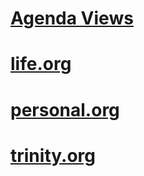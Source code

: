 #+READONLY
#+TODO: MAYB TODO NEXT | WAIT DONE DROP
#+TODO: PERHAPS BREWING CURRENT | WRAPPED CANCELLED
#+TODO: MUL NOW | END ZAP
#+TAGS: { @EMAIL @PHONE @NET @CAR } { Jana Alexis Tammi Dianne } { shlw deep } { open clsd } PROJECT
#+ALLPRIORITIES: A B C
* [[file:agendas.org][Agenda Views]]
* [[file:life.org][life.org]]
* [[file:personal.org][personal.org]]
* [[file:trinity.org][trinity.org]]

